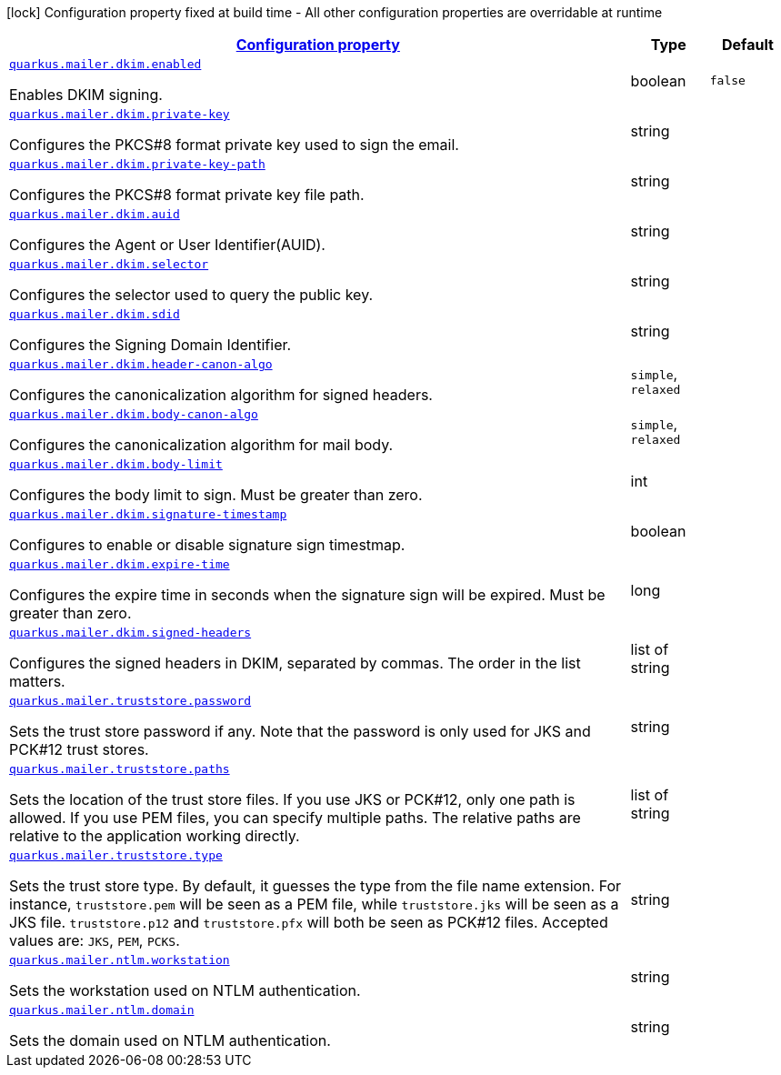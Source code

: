 [.configuration-legend]
icon:lock[title=Fixed at build time] Configuration property fixed at build time - All other configuration properties are overridable at runtime
[.configuration-reference, cols="80,.^10,.^10"]
|===

h|[[quarkus-mailer-general-config-items_configuration]]link:#quarkus-mailer-general-config-items_configuration[Configuration property]

h|Type
h|Default

a| [[quarkus-mailer-general-config-items_quarkus.mailer.dkim.enabled]]`link:#quarkus-mailer-general-config-items_quarkus.mailer.dkim.enabled[quarkus.mailer.dkim.enabled]`

[.description]
--
Enables DKIM signing.
--|boolean 
|`false`


a| [[quarkus-mailer-general-config-items_quarkus.mailer.dkim.private-key]]`link:#quarkus-mailer-general-config-items_quarkus.mailer.dkim.private-key[quarkus.mailer.dkim.private-key]`

[.description]
--
Configures the PKCS++#++8 format private key used to sign the email.
--|string 
|


a| [[quarkus-mailer-general-config-items_quarkus.mailer.dkim.private-key-path]]`link:#quarkus-mailer-general-config-items_quarkus.mailer.dkim.private-key-path[quarkus.mailer.dkim.private-key-path]`

[.description]
--
Configures the PKCS++#++8 format private key file path.
--|string 
|


a| [[quarkus-mailer-general-config-items_quarkus.mailer.dkim.auid]]`link:#quarkus-mailer-general-config-items_quarkus.mailer.dkim.auid[quarkus.mailer.dkim.auid]`

[.description]
--
Configures the Agent or User Identifier(AUID).
--|string 
|


a| [[quarkus-mailer-general-config-items_quarkus.mailer.dkim.selector]]`link:#quarkus-mailer-general-config-items_quarkus.mailer.dkim.selector[quarkus.mailer.dkim.selector]`

[.description]
--
Configures the selector used to query the public key.
--|string 
|


a| [[quarkus-mailer-general-config-items_quarkus.mailer.dkim.sdid]]`link:#quarkus-mailer-general-config-items_quarkus.mailer.dkim.sdid[quarkus.mailer.dkim.sdid]`

[.description]
--
Configures the Signing Domain Identifier.
--|string 
|


a| [[quarkus-mailer-general-config-items_quarkus.mailer.dkim.header-canon-algo]]`link:#quarkus-mailer-general-config-items_quarkus.mailer.dkim.header-canon-algo[quarkus.mailer.dkim.header-canon-algo]`

[.description]
--
Configures the canonicalization algorithm for signed headers.
--|`simple`, `relaxed` 
|


a| [[quarkus-mailer-general-config-items_quarkus.mailer.dkim.body-canon-algo]]`link:#quarkus-mailer-general-config-items_quarkus.mailer.dkim.body-canon-algo[quarkus.mailer.dkim.body-canon-algo]`

[.description]
--
Configures the canonicalization algorithm for mail body.
--|`simple`, `relaxed` 
|


a| [[quarkus-mailer-general-config-items_quarkus.mailer.dkim.body-limit]]`link:#quarkus-mailer-general-config-items_quarkus.mailer.dkim.body-limit[quarkus.mailer.dkim.body-limit]`

[.description]
--
Configures the body limit to sign. Must be greater than zero.
--|int 
|


a| [[quarkus-mailer-general-config-items_quarkus.mailer.dkim.signature-timestamp]]`link:#quarkus-mailer-general-config-items_quarkus.mailer.dkim.signature-timestamp[quarkus.mailer.dkim.signature-timestamp]`

[.description]
--
Configures to enable or disable signature sign timestmap.
--|boolean 
|


a| [[quarkus-mailer-general-config-items_quarkus.mailer.dkim.expire-time]]`link:#quarkus-mailer-general-config-items_quarkus.mailer.dkim.expire-time[quarkus.mailer.dkim.expire-time]`

[.description]
--
Configures the expire time in seconds when the signature sign will be expired. Must be greater than zero.
--|long 
|


a| [[quarkus-mailer-general-config-items_quarkus.mailer.dkim.signed-headers]]`link:#quarkus-mailer-general-config-items_quarkus.mailer.dkim.signed-headers[quarkus.mailer.dkim.signed-headers]`

[.description]
--
Configures the signed headers in DKIM, separated by commas. The order in the list matters.
--|list of string 
|


a| [[quarkus-mailer-general-config-items_quarkus.mailer.truststore.password]]`link:#quarkus-mailer-general-config-items_quarkus.mailer.truststore.password[quarkus.mailer.truststore.password]`

[.description]
--
Sets the trust store password if any. Note that the password is only used for JKS and PCK++#++12 trust stores.
--|string 
|


a| [[quarkus-mailer-general-config-items_quarkus.mailer.truststore.paths]]`link:#quarkus-mailer-general-config-items_quarkus.mailer.truststore.paths[quarkus.mailer.truststore.paths]`

[.description]
--
Sets the location of the trust store files. If you use JKS or PCK++#++12, only one path is allowed. If you use PEM files, you can specify multiple paths. 
 The relative paths are relative to the application working directly.
--|list of string 
|


a| [[quarkus-mailer-general-config-items_quarkus.mailer.truststore.type]]`link:#quarkus-mailer-general-config-items_quarkus.mailer.truststore.type[quarkus.mailer.truststore.type]`

[.description]
--
Sets the trust store type. By default, it guesses the type from the file name extension. For instance, `truststore.pem` will be seen as a PEM file, while `truststore.jks` will be seen as a JKS file. `truststore.p12` and `truststore.pfx` will both be seen as PCK++#++12 files. Accepted values are: `JKS`, `PEM`, `PCKS`.
--|string 
|


a| [[quarkus-mailer-general-config-items_quarkus.mailer.ntlm.workstation]]`link:#quarkus-mailer-general-config-items_quarkus.mailer.ntlm.workstation[quarkus.mailer.ntlm.workstation]`

[.description]
--
Sets the workstation used on NTLM authentication.
--|string 
|


a| [[quarkus-mailer-general-config-items_quarkus.mailer.ntlm.domain]]`link:#quarkus-mailer-general-config-items_quarkus.mailer.ntlm.domain[quarkus.mailer.ntlm.domain]`

[.description]
--
Sets the domain used on NTLM authentication.
--|string 
|

|===